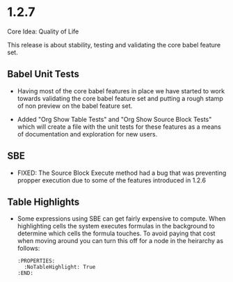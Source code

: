 * 1.2.7
	Core Idea: Quality of Life

	This release is about stability, testing and validating the core babel feature set.

** Babel Unit Tests
	- Having most of the core babel features in place we have started to work towards
	  validating the core babel feature set and putting a rough stamp of non preview on
	  the babel feature set.

	- Added "Org Show Table Tests" and "Org Show Source Block Tests" which will create a file with the unit tests
	  for these features as a means of documentation and exploration for new users.

** SBE
	- FIXED: The Source Block Execute method had a bug that was preventing propper execution due to some
	  of the features introduced in 1.2.6

** Table Highlights
	- Some expressions using SBE can get fairly expensive to compute. When highlighting cells the system executes
	  formulas in the background to determine which cells the formula touches. To avoid paying that cost when moving
	  around you can turn this off for a node in the heirarchy as follows:

	  #+BEGIN_EXAMPLE
      :PROPERTIES:
        :NoTableHighlight: True
      :END:
	  #+END_EXAMPLE


